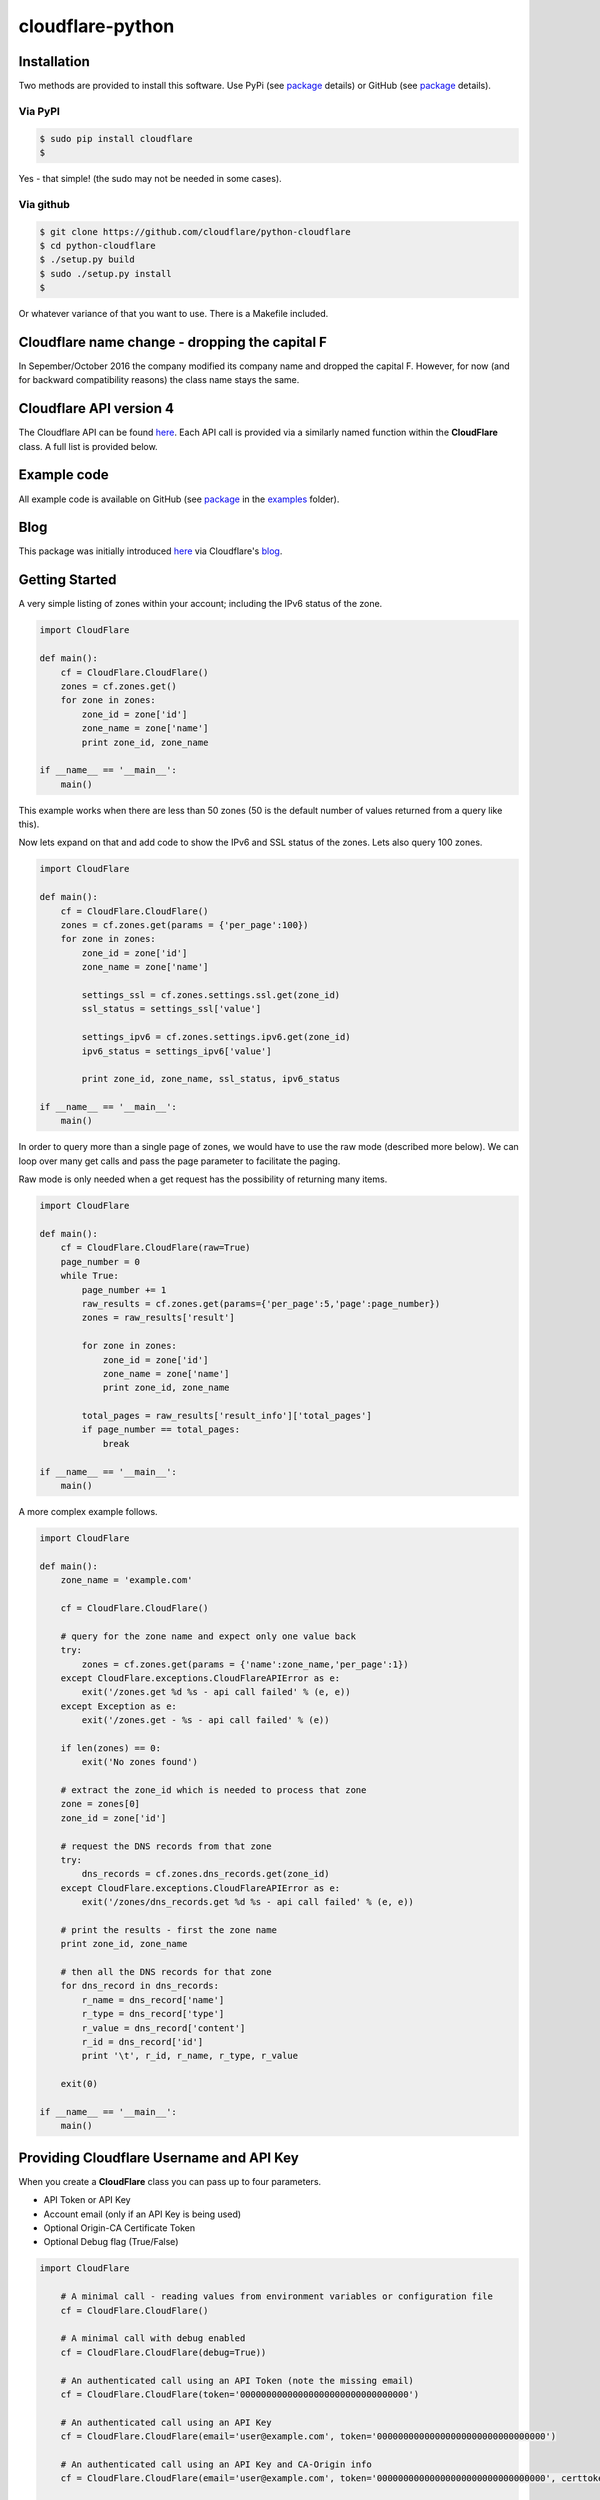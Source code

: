 cloudflare-python
=================

Installation
------------

Two methods are provided to install this software. Use PyPi (see
`package <https://pypi.python.org/pypi/cloudflare>`__ details) or GitHub
(see `package <https://github.com/cloudflare/python-cloudflare>`__
details).

Via PyPI
~~~~~~~~

.. code:: bash

        $ sudo pip install cloudflare
        $

Yes - that simple! (the sudo may not be needed in some cases).

Via github
~~~~~~~~~~

.. code:: bash

        $ git clone https://github.com/cloudflare/python-cloudflare
        $ cd python-cloudflare
        $ ./setup.py build
        $ sudo ./setup.py install
        $

Or whatever variance of that you want to use. There is a Makefile
included.

Cloudflare name change - dropping the capital F
-----------------------------------------------

In Sepember/October 2016 the company modified its company name and
dropped the capital F. However, for now (and for backward compatibility
reasons) the class name stays the same.

Cloudflare API version 4
------------------------

The Cloudflare API can be found `here <https://api.cloudflare.com/>`__.
Each API call is provided via a similarly named function within the
**CloudFlare** class. A full list is provided below.

Example code
------------

All example code is available on GitHub (see
`package <https://github.com/cloudflare/python-cloudflare>`__ in the
`examples <https://github.com/cloudflare/python-cloudflare/tree/master/examples>`__
folder).

Blog
----

This package was initially introduced
`here <https://blog.cloudflare.com/python-cloudflare/>`__ via
Cloudflare's `blog <https://blog.cloudflare.com/>`__.

Getting Started
---------------

A very simple listing of zones within your account; including the IPv6
status of the zone.

.. code:: python

    import CloudFlare

    def main():
        cf = CloudFlare.CloudFlare()
        zones = cf.zones.get()
        for zone in zones:
            zone_id = zone['id']
            zone_name = zone['name']
            print zone_id, zone_name

    if __name__ == '__main__':
        main()

This example works when there are less than 50 zones (50 is the default
number of values returned from a query like this).

Now lets expand on that and add code to show the IPv6 and SSL status of
the zones. Lets also query 100 zones.

.. code:: python

    import CloudFlare

    def main():
        cf = CloudFlare.CloudFlare()
        zones = cf.zones.get(params = {'per_page':100})
        for zone in zones:
            zone_id = zone['id']
            zone_name = zone['name']

            settings_ssl = cf.zones.settings.ssl.get(zone_id)
            ssl_status = settings_ssl['value']

            settings_ipv6 = cf.zones.settings.ipv6.get(zone_id)
            ipv6_status = settings_ipv6['value']

            print zone_id, zone_name, ssl_status, ipv6_status

    if __name__ == '__main__':
        main()

In order to query more than a single page of zones, we would have to use
the raw mode (described more below). We can loop over many get calls and
pass the page parameter to facilitate the paging.

Raw mode is only needed when a get request has the possibility of
returning many items.

.. code:: python

    import CloudFlare

    def main():
        cf = CloudFlare.CloudFlare(raw=True)
        page_number = 0
        while True:
            page_number += 1
            raw_results = cf.zones.get(params={'per_page':5,'page':page_number})
            zones = raw_results['result']

            for zone in zones:
                zone_id = zone['id']
                zone_name = zone['name']
                print zone_id, zone_name

            total_pages = raw_results['result_info']['total_pages']
            if page_number == total_pages:
                break

    if __name__ == '__main__':
        main()

A more complex example follows.

.. code:: python

    import CloudFlare

    def main():
        zone_name = 'example.com'

        cf = CloudFlare.CloudFlare()

        # query for the zone name and expect only one value back
        try:
            zones = cf.zones.get(params = {'name':zone_name,'per_page':1})
        except CloudFlare.exceptions.CloudFlareAPIError as e:
            exit('/zones.get %d %s - api call failed' % (e, e))
        except Exception as e:
            exit('/zones.get - %s - api call failed' % (e))

        if len(zones) == 0:
            exit('No zones found')

        # extract the zone_id which is needed to process that zone
        zone = zones[0]
        zone_id = zone['id']

        # request the DNS records from that zone
        try:
            dns_records = cf.zones.dns_records.get(zone_id)
        except CloudFlare.exceptions.CloudFlareAPIError as e:
            exit('/zones/dns_records.get %d %s - api call failed' % (e, e))

        # print the results - first the zone name
        print zone_id, zone_name

        # then all the DNS records for that zone
        for dns_record in dns_records:
            r_name = dns_record['name']
            r_type = dns_record['type']
            r_value = dns_record['content']
            r_id = dns_record['id']
            print '\t', r_id, r_name, r_type, r_value

        exit(0)

    if __name__ == '__main__':
        main()

Providing Cloudflare Username and API Key
-----------------------------------------

When you create a **CloudFlare** class you can pass up to four
parameters.

-  API Token or API Key
-  Account email (only if an API Key is being used)
-  Optional Origin-CA Certificate Token
-  Optional Debug flag (True/False)

.. code:: python

    import CloudFlare

        # A minimal call - reading values from environment variables or configuration file
        cf = CloudFlare.CloudFlare()

        # A minimal call with debug enabled
        cf = CloudFlare.CloudFlare(debug=True))

        # An authenticated call using an API Token (note the missing email)
        cf = CloudFlare.CloudFlare(token='00000000000000000000000000000000')

        # An authenticated call using an API Key
        cf = CloudFlare.CloudFlare(email='user@example.com', token='00000000000000000000000000000000')

        # An authenticated call using an API Key and CA-Origin info
        cf = CloudFlare.CloudFlare(email='user@example.com', token='00000000000000000000000000000000', certtoken='v1.0-...')

        # An authenticated call using using a stored profile (see below)
        cf = CloudFlare.CloudFlare(profile="CompanyX"))

If the account email and API key are not passed when you create the
class, then they are retrieved from either the users exported shell
environment variables or the .cloudflare.cfg or ~/.cloudflare.cfg or
~/.cloudflare/cloudflare.cfg files, in that order.

If you're using an API Token, any ``cloudflare.cfg`` file must either
not contain an ``email`` attribute or be a zero length string and the
``CF_API_EMAIL`` environment variable must be unset or be a zero length
string, otherwise the token will be treated as a key and will throw an
error.

There is one call that presently doesn't need any email or token
certification (the */ips* call); hence you can test without any values
saved away.

Using shell environment variables
~~~~~~~~~~~~~~~~~~~~~~~~~~~~~~~~~

.. code:: bash

    $ export CF_API_EMAIL='user@example.com' # Do not set if using an API Token
    $ export CF_API_KEY='00000000000000000000000000000000'
    $ export CF_API_CERTKEY='v1.0-...'
    $

These are optional environment variables; however, they do override the
values set within a configuration file.

Using configuration file to store email and keys
~~~~~~~~~~~~~~~~~~~~~~~~~~~~~~~~~~~~~~~~~~~~~~~~

.. code:: bash

    $ cat ~/.cloudflare/cloudflare.cfg
    [CloudFlare]
    email = user@example.com # Do not set if using an API Token
    token = 00000000000000000000000000000000
    certtoken = v1.0-...
    extras =
    $

More than one profile can be stored within that file. Here's an example
for a work and home setup (in this example work has an API Token and
home uses email/token).

.. code:: bash

    $ cat ~/.cloudflare/cloudflare.cfg
    [Work]
    token = 00000000000000000000000000000000
    [Home]
    email = home@example.com
    token = 00000000000000000000000000000000
    $

To select a profile, use the ``--profile profile-name`` option for
``cli4`` command or use ``profile="profile-name"`` in the library call.

.. code:: bash

    $ cli4 --profile Work /zones | jq '.[]|.name' | wc -l
          13
    $

    $ cli4 --profile Home /zones | jq '.[]|.name' | wc -l
           1
    $

Here is the same in code.

.. code:: python

    #!/usr/bin/env python

    import CloudFlare

    def main():
        cf = CloudFlare.CloudFlare(profile="Work")
        ...

About /certificates and certtoken
~~~~~~~~~~~~~~~~~~~~~~~~~~~~~~~~~

The *CF\_API\_CERTKEY* or *certtoken* values are used for the Origin-CA
*/certificates* API calls. You can leave *certtoken* in the
configuration with a blank value (or omit the option variable fully).

The *extras* values are used when adding API calls outside of the core
codebase. Technically, this is only useful for internal testing within
Cloudflare. You can leave *extras* in the configuration with a blank
value (or omit the option variable fully).

Exceptions and return values
----------------------------

Response data
~~~~~~~~~~~~~

The response is build from the JSON in the API call. It contains the
**results** values; but does not contain the paging values.

You can return all the paging values by calling the class with raw=True.
Here's an example without paging.

.. code:: python

    #!/usr/bin/env python

    import json
    import CloudFlare

    def main():
        cf = CloudFlare.CloudFlare()
        zones = cf.zones.get(params={'per_page':5})
        print len(zones)

    if __name__ == '__main__':
        main()

The results are as follows.

::

    5

When you add the raw option; the APIs full structure is returned. This
means the paging values can be seen.

.. code:: python

    #!/usr/bin/env python

    import json
    import CloudFlare

    def main():
        cf = CloudFlare.CloudFlare(raw=True)
        zones = cf.zones.get(params={'per_page':5})
        print zones.length()
        print json.dumps(zones, indent=4, sort_keys=True)

    if __name__ == '__main__':
        main()

This produces.

::

    5
    {
        "result": [
            ...
        ],
        "result_info": {
            "count": 5,
            "page": 1,
            "per_page": 5,
            "total_count": 31,
            "total_pages": 7
        }
    }

A full example of paging is provided below.

Exceptions
~~~~~~~~~~

The library will raise **CloudFlareAPIError** when the API call fails.
The exception returns both an integer and textual message in one value.

.. code:: python

    import CloudFlare

        ...
        try
            r = ...
        except CloudFlare.exceptions.CloudFlareAPIError as e:
            exit('api error: %d %s' % (e, e))
        ...

The other raised response is **CloudFlareInternalError** which can
happen when calling an invalid method.

In some cases more than one error is returned. In this case the return
value **e** is also an array. You can iterate over that array to see the
additional error.

.. code:: python

    import sys
    import CloudFlare

        ...
        try
            r = ...
        except CloudFlare.exceptions.CloudFlareAPIError as e:
            if len(e) > 0:
                sys.stderr.write('api error - more than one error value returned!\n')
                for x in e:
                    sys.stderr.write('api error: %d %s\n' % (x, x))
            exit('api error: %d %s' % (e, e))
        ...

Exception examples
~~~~~~~~~~~~~~~~~~

Here's examples using the CLI command cli4 of the responses passed back
in exceptions.

First a simple get with a clean (non-error) response.

::

    $ cli4 /zones/:example.com/dns_records | jq -c '.[]|{"name":.name,"type":.type,"content":.content}'
    {"name":"example.com","type":"MX","content":"something.example.com"}
    {"name":"something.example.com","type":"A","content":"10.10.10.10"}
    $

Next a simple/single error response. This is simulated by providing
incorrect authentication information.

::

    $ CF_API_EMAIL='someone@example.com' cli4 /zones/
    cli4: /zones - 9103 Unknown X-Auth-Key or X-Auth-Email
    $

Finally, a command that provides more than one error response. This is
simulated by passing an invalid IPv4 address to a DNS record creation.

::

    $ cli4 --post name='foo' type=A content="1" /zones/:example.com/dns_records
    cli4: /zones/:example.com/dns_records - 9005 Content for A record is invalid. Must be a valid IPv4 address
    cli4: /zones/:example.com/dns_records - 1004 DNS Validation Error
    $

Included example code
---------------------

The
`examples <https://github.com/cloudflare/python-cloudflare/tree/master/examples>`__
folder contains many examples in both simple and verbose formats.

A DNS zone code example
-----------------------

.. code:: python

    #!/usr/bin/env python

    import sys
    import CloudFlare

    def main():
        zone_name = sys.argv[1]
        cf = CloudFlare.CloudFlare()
        zone_info = cf.zones.post(data={'jump_start':False, 'name': zone_name})
        zone_id = zone_info['id']

        dns_records = [
            {'name':'foo', 'type':'AAAA', 'content':'2001:d8b::1'},
            {'name':'foo', 'type':'A', 'content':'192.168.0.1'},
            {'name':'duh', 'type':'A', 'content':'10.0.0.1', 'ttl':120},
            {'name':'bar', 'type':'CNAME', 'content':'foo'},
            {'name':'shakespeare', 'type':'TXT', 'content':"What's in a name? That which we call a rose by any other name ..."}
        ]

        for dns_record in dns_records:
            r = cf.zones.dns_records.post(zone_id, data=dns_record)
        exit(0)

    if __name__ == '__main__':
        main()

A DNS zone delete code example (be careful)
-------------------------------------------

.. code:: python

    #!/usr/bin/env python

    import sys
    import CloudFlare

    def main():
        zone_name = sys.argv[1]
        cf = CloudFlare.CloudFlare()
        zone_info = cf.zones.get(params={'name': zone_name})
        zone_id = zone_info['id']

        dns_name = sys.argv[2]
        dns_records = cf.zones.dns_records.get(zone_id, params={'name':dns_name + '.' + zone_name})
        for dns_record in dns_records:
            dns_record_id = dns_record['id']
            r = cf.zones.dns_records.delete(zone_id, dns_record_id)
        exit(0)

    if __name__ == '__main__':
        main()

CLI
---

All API calls can be called from the command line. The command will
convert domain names prefixed with a colon (``:``) into
zone\_identifiers: e.g. to view ``example.com`` you must use
``cli4 /zones/:example.com`` (the zone ID cannot be used).

.. code:: bash

    $ cli4 [-V|--version] [-h|--help] [-v|--verbose] [-q|--quiet] [-j|--json] [-y|--yaml] [-r|--raw] [-d|--dump] [--get|--patch|--post|--put|--delete] [item=value ...] /command...

CLI parameters for POST/PUT/PATCH
~~~~~~~~~~~~~~~~~~~~~~~~~~~~~~~~~

For API calls that need to pass data or parameters there is various
formats to use.

The simplest form is ``item=value``. This passes the value as a string
within the APIs JSON data.

If you need a numeric value passed then **==** can be used to force the
value to be treated as a numeric value within the APIs JSON data. For
example: ``item==value``.

if you need to pass a list of items; then **[]** can be used. For
example:

::

    pool_id1="11111111111111111111111111111111"
    pool_id2="22222222222222222222222222222222"
    pool_id3="33333333333333333333333333333333"
    cli4 --post global_pools="[ ${pool_id1}, ${pool_id2}, ${pool_id3} ]" region_pools="[ ]" /user/load_balancers/maps

Data or parameters can be either named or unnamed. It can not be both.
Named is the majority format; as described above. Unnamed parameters
simply don't have anything before the **=** sign, as in ``=value``. This
format is presently only used by the Cloudflare Load Balancer API calls.
For example:

::

    cli4 --put ="00000000000000000000000000000000" /user/load_balancers/maps/:00000000000000000000000000000000/region/:WNAM

Data can also be uploaded from file contents. Using the
``item=@filename`` format will open the file and the contents uploaded
in the POST.

CLI output
~~~~~~~~~~

The output from the CLI command is in JSON or YAML format (and human
readable). This is controled by the **--yaml** or **--json** flags (JSON
is the default).

Simple CLI examples
~~~~~~~~~~~~~~~~~~~

-  ``cli4 /user/billing/profile``
-  ``cli4 /user/invites``

-  ``cli4 /zones/:example.com``
-  ``cli4 /zones/:example.com/dnssec``
-  ``cli4 /zones/:example.com/settings/ipv6``
-  ``cli4 --put /zones/:example.com/activation_check``
-  ``cli4 /zones/:example.com/keyless_certificates``

-  ``cli4 /zones/:example.com/analytics/dashboard``

More complex CLI examples
~~~~~~~~~~~~~~~~~~~~~~~~~

Here is the creation of a DNS entry, followed by a listing of that entry
and then the deletion of that entry.

.. code:: bash

    $ $ cli4 --post name="test" type="A" content="10.0.0.1" /zones/:example.com/dns_records
    {
        "id": "00000000000000000000000000000000",
        "name": "test.example.com",
        "type": "A",
        "content": "10.0.0.1",
        ...
    }
    $

    $ cli4 /zones/:example.com/dns_records/:test.example.com | jq '{"id":.id,"name":.name,"type":.type,"content":.content}'
    {
      "id": "00000000000000000000000000000000",
      "name": "test.example.com",
      "type": "A",
      "content": "10.0.0.1"
    }

    $ cli4 --delete /zones/:example.com/dns_records/:test.example.com | jq -c .
    {"id":"00000000000000000000000000000000"}
    $

There's the ability to handle dns entries with multiple values. This
produces more than one API call within the command.

::

    $ cli4 /zones/:example.com/dns_records/:test.example.com | jq -c '.[]|{"id":.id,"name":.name,"type":.type,"content":.content}'
    {"id":"00000000000000000000000000000000","name":"test.example.com","type":"A","content":"192.168.0.1"}
    {"id":"00000000000000000000000000000000","name":"test.example.com","type":"AAAA","content":"2001:d8b::1"}
    $

Here are the cache purging commands.

.. code:: bash

    $ cli4 --delete purge_everything=true /zones/:example.com/purge_cache | jq -c .
    {"id":"00000000000000000000000000000000"}
    $

    $ cli4 --delete files='[http://example.com/css/styles.css]' /zones/:example.com/purge_cache | jq -c .
    {"id":"00000000000000000000000000000000"}
    $

    $ cli4 --delete files='[http://example.com/css/styles.css,http://example.com/js/script.js]' /zones/:example.com/purge_cache | jq -c .
    {"id":"00000000000000000000000000000000"}
    $

    $ cli4 --delete tags='[tag1,tag2,tag3]' /zones/:example.com/purge_cache | jq -c .
    cli4: /zones/:example.com/purge_cache - 1107 Only enterprise zones can purge by tag.
    $

A somewhat useful listing of available plans for a specific zone.

.. code:: bash

    $ cli4 /zones/:example.com/available_plans | jq -c '.[]|{"id":.id,"name":.name}'
    {"id":"00000000000000000000000000000000","name":"Pro Website"}
    {"id":"00000000000000000000000000000000","name":"Business Website"}
    {"id":"00000000000000000000000000000000","name":"Enterprise Website"}
    {"id":"0feeeeeeeeeeeeeeeeeeeeeeeeeeeeee","name":"Free Website"}
    $

Cloudflare CA CLI examples
~~~~~~~~~~~~~~~~~~~~~~~~~~

Here's some Cloudflare CA examples. Note the need of the zone\_id=
parameter with the basic **/certificates** call.

.. code:: bash

    $ cli4 /zones/:example.com | jq -c '.|{"id":.id,"name":.name}'
    {"id":"12345678901234567890123456789012","name":"example.com"}
    $

    $ cli4 zone_id=12345678901234567890123456789012 /certificates | jq -c '.[]|{"id":.id,"expires_on":.expires_on,"hostnames":.hostnames,"certificate":.certificate}'
    {"id":"123456789012345678901234567890123456789012345678","expires_on":"2032-01-29 22:36:00 +0000 UTC","hostnames":["*.example.com","example.com"],"certificate":"-----BEGIN CERTIFICATE-----\n ... "}
    {"id":"123456789012345678901234567890123456789012345678","expires_on":"2032-01-28 23:23:00 +0000 UTC","hostnames":["*.example.com","example.com"],"certificate":"-----BEGIN CERTIFICATE-----\n ... "}
    {"id":"123456789012345678901234567890123456789012345678","expires_on":"2032-01-28 23:20:00 +0000 UTC","hostnames":["*.example.com","example.com"],"certificate":"-----BEGIN CERTIFICATE-----\n ... "}
    $

A certificate can be viewed via a simple GET request.

.. code:: bash

    $ cli4 /certificates/:123456789012345678901234567890123456789012345678
    {
        "certificate": "-----BEGIN CERTIFICATE-----\n ... ",
        "expires_on": "2032-01-29 22:36:00 +0000 UTC",
        "hostnames": [
            "*.example.com",
            "example.com"
        ],
        "id": "123456789012345678901234567890123456789012345678",
        "request_type": "origin-rsa"
    }
    $

Creating a certificate. This is done with a **POST** request. Note the
use of **==** in order to pass a decimal number (vs. string) in JSON.
The CSR is not shown for simplicity sake.

.. code:: bash

    $ CSR=`cat example.com.csr`
    $ cli4 --post hostnames='["example.com","*.example.com"]' requested_validity==365 request_type="origin-ecc" csr="$CSR" /certificates
    {
        "certificate": "-----BEGIN CERTIFICATE-----\n ... ",
        "csr": "-----BEGIN CERTIFICATE REQUEST-----\n ... ",
        "expires_on": "2018-09-27 21:47:00 +0000 UTC",
        "hostnames": [
            "*.example.com",
            "example.com"
        ],
        "id": "123456789012345678901234567890123456789012345678",
        "request_type": "origin-ecc",
        "requested_validity": 365
    }
    $

Deleting a certificate can be done with a **DELETE** call.

.. code:: bash

    $ cli4 --delete /certificates/:123456789012345678901234567890123456789012345678
    {
        "id": "123456789012345678901234567890123456789012345678",
        "revoked_at": "0000-00-00T00:00:00Z"
    }
    $

Paging CLI examples
~~~~~~~~~~~~~~~~~~~

The **--raw** command provides access to the paging returned values. See
the API documentation for all the info. Here's an example of how to page
thru a list of zones (it's included in the examples folder as
**example\_paging\_thru\_zones.sh**).

.. code:: bash

    :
    tmp=/tmp/$$_
    trap "rm ${tmp}; exit 0" 0 1 2 15
    PAGE=0
    while true
    do
        cli4 --raw per_page=5 page=${PAGE} /zones > ${tmp}
        domains=`jq -c '.|.result|.[]|.name' < ${tmp} | tr -d '"'`
        result_info=`jq -c '.|.result_info' < ${tmp}`
        COUNT=`      echo "${result_info}" | jq .count`
        PAGE=`       echo "${result_info}" | jq .page`
        PER_PAGE=`   echo "${result_info}" | jq .per_page`
        TOTAL_COUNT=`echo "${result_info}" | jq .total_count`
        TOTAL_PAGES=`echo "${result_info}" | jq .total_pages`
        echo COUNT=${COUNT} PAGE=${PAGE} PER_PAGE=${PER_PAGE} TOTAL_COUNT=${TOTAL_COUNT} TOTAL_PAGES=${TOTAL_PAGES} -- ${domains}
        if [ "${PAGE}" == "${TOTAL_PAGES}" ]
        then
            ## last section
            break
        fi
        # grab the next page
        PAGE=`expr ${PAGE} + 1`
    done

It produces the following results.

::

    COUNT=5 PAGE=1 PER_PAGE=5 TOTAL_COUNT=31 TOTAL_PAGES=7 -- accumsan.example auctor.example consectetur.example dapibus.example elementum.example
    COUNT=5 PAGE=2 PER_PAGE=5 TOTAL_COUNT=31 TOTAL_PAGES=7 -- felis.example iaculis.example ipsum.example justo.example lacus.example
    COUNT=5 PAGE=3 PER_PAGE=5 TOTAL_COUNT=31 TOTAL_PAGES=7 -- lectus.example lobortis.example maximus.example morbi.example pharetra.example
    COUNT=5 PAGE=4 PER_PAGE=5 TOTAL_COUNT=31 TOTAL_PAGES=7 -- porttitor.example potenti.example pretium.example purus.example quisque.example
    COUNT=5 PAGE=5 PER_PAGE=5 TOTAL_COUNT=31 TOTAL_PAGES=7 -- sagittis.example semper.example sollicitudin.example suspendisse.example tortor.example
    COUNT=1 PAGE=7 PER_PAGE=5 TOTAL_COUNT=31 TOTAL_PAGES=7 -- varius.example vehicula.example velit.example velit.example vitae.example
    COUNT=5 PAGE=6 PER_PAGE=5 TOTAL_COUNT=31 TOTAL_PAGES=7 -- vivamus.example

DNSSEC CLI examples
~~~~~~~~~~~~~~~~~~~

.. code:: bash

    $ cli4 /zones/:example.com/dnssec | jq -c '{"status":.status}'
    {"status":"disabled"}
    $

    $ cli4 --patch status=active /zones/:example.com/dnssec | jq -c '{"status":.status}'
    {"status":"pending"}
    $

    $ cli4 /zones/:example.com/dnssec
    {
        "algorithm": "13",
        "digest": "41600621c65065b09230ebc9556ced937eb7fd86e31635d0025326ccf09a7194",
        "digest_algorithm": "SHA256",
        "digest_type": "2",
        "ds": "example.com. 3600 IN DS 2371 13 2 41600621c65065b09230ebc9556ced937eb7fd86e31635d0025326ccf09a7194",
        "flags": 257,
        "key_tag": 2371,
        "key_type": "ECDSAP256SHA256",
        "modified_on": "2016-05-01T22:42:15.591158Z",
        "public_key": "mdsswUyr3DPW132mOi8V9xESWE8jTo0dxCjjnopKl+GqJxpVXckHAeF+KkxLbxILfDLUT0rAK9iUzy1L53eKGQ==",
        "status": "pending"
    }
    $

Zone file upload and download CLI examples (uses BIND format files)
~~~~~~~~~~~~~~~~~~~~~~~~~~~~~~~~~~~~~~~~~~~~~~~~~~~~~~~~~~~~~~~~~~~

Refer to `Import DNS
records <https://api.cloudflare.com/#dns-records-for-a-zone-import-dns-records>`__
on API documentation for this feature.

.. code:: bash

    $ cat zone.txt
    example.com.            IN      SOA     somewhere.example.com. someone.example.com. (
                                    2017010101
                                    3H
                                    15
                                    1w
                                    3h
                            )

    record1.example.com.    IN      A       10.0.0.1
    record2.example.com.    IN      AAAA    2001:d8b::2
    record3.example.com.    IN      CNAME   record1.example.com.
    record4.example.com.    IN      TXT     "some text"
    $

    $ cli4 --post file=@zone.txt /zones/:example.com/dns_records/import
    {
        "recs_added": 4,
        "total_records_parsed": 4
    }
    $

The following is documented within the **Advanced** option of the DNS
page within the Cloudflare portal.

::

    $ cli4 /zones/:example.com/dns_records/export | egrep -v '^;;|^$'
    $ORIGIN .
    @   3600    IN  SOA example.com.    root.example.com.   (
            2025552311  ; serial
            7200        ; refresh
            3600        ; retry
            86400       ; expire
            3600)       ; minimum
    example.com.    300 IN  NS  REPLACE&ME$WITH^YOUR@NAMESERVER.
    record4.example.com.    300 IN  TXT "some text"
    record3.example.com.    300 IN  CNAME   record1.example.com.
    record1.example.com.    300 IN  A   10.0.0.1
    record2.example.com.    300 IN  AAAA    2001:d8b::2
    $

The egrep is used for documentation brevity.

This can also be done via Python code with the following example.

::

    #!/usr/bin/env python
    import sys
    import CloudFlare

    def main():
        zone_name = sys.argv[1]
        cf = CloudFlare.CloudFlare()

        zones = cf.zones.get(params={'name': zone_name})
        zone_id = zones[0]['id']

        dns_records = cf.zones.dns_records.export.get(zone_id)
        for l in dns_records.splitlines():
            if len(l) == 0 or l[0] == ';':
                continue
            print l
        exit(0)

    if __name__ == '__main__':
        main()

Cloudflare Workers
~~~~~~~~~~~~~~~~~~

Cloudflare Workers are described on the Cloudflare blog at
`here <https://blog.cloudflare.com/introducing-cloudflare-workers/>`__
and
`here <https://blog.cloudflare.com/code-everywhere-cloudflare-workers/>`__,
with the beta release announced
`here <https://blog.cloudflare.com/cloudflare-workers-is-now-on-open-beta/>`__.

The Python libraries now support the Cloudflare Workers API calls. The
following javascript is lifted from https://cloudflareworkers.com/ and
slightly modified.

::

    $ cat modify-body.js
    addEventListener("fetch", event => {
      event.respondWith(fetchAndModify(event.request));
    });

    async function fetchAndModify(request) {
      console.log("got a request:", request);

      // Send the request on to the origin server.
      const response = await fetch(request);

      // Read response body.
      const text = await response.text();

      // Modify it.
      const modified = text.replace(
      "<body>",
      "<body style=\"background: #ff0;\">");

      // Return modified response.
      return new Response(modified, {
        status: response.status,
        statusText: response.statusText,
        headers: response.headers
      });
    }
    $

Here's the website with it's simple ``<body>`` statement

::

    $ curl -sS https://example.com/ | fgrep '<body'
      <body>
    $

Now lets add the script. Looking above, you will see that it's simple
action is to modify the ``<body>`` statement and make the background
yellow.

::

    $ cli4 --put @- /zones/:example.com/workers/script < modify-body.js
    {
        "etag": "1234567890123456789012345678901234567890123456789012345678901234",
        "id": "example-com",
        "modified_on": "2018-02-15T00:00:00.000000Z",
        "script": "addEventListener(\"fetch\", event => {\n  event.respondWith(fetchAndModify(event.request));\n});\n\nasync function fetchAndModify(request) {\n  console.log(\"got a request:\", request);\n\n  // Send the request on to the origin server.\n  const response = await fetch(request);\n\n  // Read response body.\n  const text = await response.text();\n\n  // Modify it.\n  const modified = text.replace(\n  \"<body>\",\n  \"<body style=\\\"background: #ff0;\\\">\");\n\n  // Return modified response.\n  return new Response(modified, {\n    status: response.status,\n    statusText: response.statusText,\n    headers: response.headers\n  });\n}\n",
        "size": 603
    }
    $

The following call checks that the script is associated with the zone.
In this case, it's the only script added by this user.

::

    $ python3 -m cli4 /user/workers/scripts
    [
        {
            "created_on": "2018-02-15T00:00:00.000000Z",
            "etag": "1234567890123456789012345678901234567890123456789012345678901234",
            "id": "example-com",
            "modified_on": "2018-02-15T00:00:00.000000Z"
        }
    ]
    $

Next step is to make sure a route is added for that script on that zone.

::

    $ cli4 --post pattern="example.com/*" script="example-com" /zones/:example.com/workers/routes
    {
        "id": "12345678901234567890123456789012"
    }
    $

    $ cli4 /zones/:example.com/workers/routes
    [
        {
            "id": "12345678901234567890123456789012",
            "pattern": "example.com/*",
            "script": "example-com"
        }
    ]
    $

With that script added to the zone and the route added, we can now see
the website has been modified because of the Cloudflare Worker.

::

    $ curl -sS https://example.com/ | fgrep '<body'
      <body style="background: #ff0;">
    $

All this can be removed; hence bringing the website back to its initial
state.

::

    $ cli4 --delete /zones/:example.com/workers/script
    12345678901234567890123456789012
    $ cli4 --delete /zones/:example.com/workers/routes/:12345678901234567890123456789012
    true
    $

    $ curl -sS https://example.com/ | fgrep '<body'
      <body>
    $

Refer to the Cloudflare Workers API documentation for more information.

Implemented API calls
---------------------

The **--dump** argument to cli4 will produce a list of all the call
implemented within the library.

.. code:: bash

    $ cli4 --dump
    /certificates
    /ips
    /organizations
    ...
    /zones/ssl/analyze
    /zones/ssl/certificate_packs
    /zones/ssl/verification
    $

Table of commands
~~~~~~~~~~~~~~~~~

+-----------+-----------+------------+-------------+--------------+---------------------------------------------------------------+
| ``GET``   | ``PUT``   | ``POST``   | ``PATCH``   | ``DELETE``   | API call                                                      |
+===========+===========+============+=============+==============+===============================================================+
| ``GET``   |           | ``POST``   |             | ``DELETE``   | /certificates                                                 |
+-----------+-----------+------------+-------------+--------------+---------------------------------------------------------------+
| ``GET``   |           |            |             |              | /ips                                                          |
+-----------+-----------+------------+-------------+--------------+---------------------------------------------------------------+
| ``GET``   |           |            | ``PATCH``   |              | /organizations                                                |
+-----------+-----------+------------+-------------+--------------+---------------------------------------------------------------+
| ``GET``   |           | ``POST``   | ``PATCH``   | ``DELETE``   | /organizations/:identifier/firewall/access\_rules/rules       |
+-----------+-----------+------------+-------------+--------------+---------------------------------------------------------------+
|           |           |            | ``PATCH``   |              | /organizations/:identifier/invite                             |
+-----------+-----------+------------+-------------+--------------+---------------------------------------------------------------+
| ``GET``   |           | ``POST``   |             | ``DELETE``   | /organizations/:identifier/invites                            |
+-----------+-----------+------------+-------------+--------------+---------------------------------------------------------------+
| ``GET``   |           |            | ``PATCH``   | ``DELETE``   | /organizations/:identifier/members                            |
+-----------+-----------+------------+-------------+--------------+---------------------------------------------------------------+
| ``GET``   |           | ``POST``   | ``PATCH``   | ``DELETE``   | /organizations/:identifier/railguns                           |
+-----------+-----------+------------+-------------+--------------+---------------------------------------------------------------+
| ``GET``   |           |            |             |              | /organizations/:identifier/railguns/:identifier/zones         |
+-----------+-----------+------------+-------------+--------------+---------------------------------------------------------------+
| ``GET``   |           |            |             |              | /organizations/:identifier/roles                              |
+-----------+-----------+------------+-------------+--------------+---------------------------------------------------------------+
| ``GET``   |           | ``POST``   | ``PATCH``   | ``DELETE``   | /organizations/:identifier/virtual\_dns                       |
+-----------+-----------+------------+-------------+--------------+---------------------------------------------------------------+
| ``GET``   |           | ``POST``   | ``PATCH``   | ``DELETE``   | /railguns                                                     |
+-----------+-----------+------------+-------------+--------------+---------------------------------------------------------------+
| ``GET``   |           |            |             |              | /railguns/:identifier/zones                                   |
+-----------+-----------+------------+-------------+--------------+---------------------------------------------------------------+
| ``GET``   |           |            | ``PATCH``   |              | /user                                                         |
+-----------+-----------+------------+-------------+--------------+---------------------------------------------------------------+
| ``GET``   |           |            |             |              | /user/billing/history                                         |
+-----------+-----------+------------+-------------+--------------+---------------------------------------------------------------+
| ``GET``   |           |            |             |              | /user/billing/profile                                         |
+-----------+-----------+------------+-------------+--------------+---------------------------------------------------------------+
| ``GET``   |           |            |             |              | /user/billing/subscriptions/apps                              |
+-----------+-----------+------------+-------------+--------------+---------------------------------------------------------------+
| ``GET``   |           |            |             |              | /user/billing/subscriptions/zones                             |
+-----------+-----------+------------+-------------+--------------+---------------------------------------------------------------+
| ``GET``   |           | ``POST``   | ``PATCH``   | ``DELETE``   | /user/firewall/access\_rules/rules                            |
+-----------+-----------+------------+-------------+--------------+---------------------------------------------------------------+
| ``GET``   |           |            | ``PATCH``   |              | /user/invites                                                 |
+-----------+-----------+------------+-------------+--------------+---------------------------------------------------------------+
| ``GET``   |           |            |             | ``DELETE``   | /user/organizations                                           |
+-----------+-----------+------------+-------------+--------------+---------------------------------------------------------------+
| ``GET``   |           | ``POST``   | ``PATCH``   | ``DELETE``   | /user/virtual\_dns                                            |
+-----------+-----------+------------+-------------+--------------+---------------------------------------------------------------+
| ``GET``   |           | ``POST``   | ``PATCH``   | ``DELETE``   | /zones                                                        |
+-----------+-----------+------------+-------------+--------------+---------------------------------------------------------------+
|           | ``PUT``   |            |             |              | /zones/:identifier/activation\_check                          |
+-----------+-----------+------------+-------------+--------------+---------------------------------------------------------------+
| ``GET``   |           |            |             |              | /zones/:identifier/analytics/colos                            |
+-----------+-----------+------------+-------------+--------------+---------------------------------------------------------------+
| ``GET``   |           |            |             |              | /zones/:identifier/analytics/dashboard                        |
+-----------+-----------+------------+-------------+--------------+---------------------------------------------------------------+
| ``GET``   |           |            |             |              | /zones/:identifier/available\_plans                           |
+-----------+-----------+------------+-------------+--------------+---------------------------------------------------------------+
|           | ``PUT``   |            |             |              | /zones/:identifier/custom\_certificates/prioritize            |
+-----------+-----------+------------+-------------+--------------+---------------------------------------------------------------+
| ``GET``   |           | ``POST``   | ``PATCH``   | ``DELETE``   | /zones/:identifier/custom\_certificates                       |
+-----------+-----------+------------+-------------+--------------+---------------------------------------------------------------+
| ``GET``   | ``PUT``   |            |             |              | /zones/:identifier/custom\_pages                              |
+-----------+-----------+------------+-------------+--------------+---------------------------------------------------------------+
| ``GET``   | ``PUT``   | ``POST``   |             | ``DELETE``   | /zones/:identifier/dns\_records                               |
+-----------+-----------+------------+-------------+--------------+---------------------------------------------------------------+
| ``GET``   |           |            | ``PATCH``   |              | /zones/:identifier/firewall/waf/packages/:identifier/groups   |
+-----------+-----------+------------+-------------+--------------+---------------------------------------------------------------+
| ``GET``   |           |            | ``PATCH``   |              | /zones/:identifier/firewall/waf/packages/:identifier/rules    |
+-----------+-----------+------------+-------------+--------------+---------------------------------------------------------------+
| ``GET``   |           |            | ``PATCH``   |              | /zones/:identifier/firewall/waf/packages                      |
+-----------+-----------+------------+-------------+--------------+---------------------------------------------------------------+
| ``GET``   |           | ``POST``   | ``PATCH``   | ``DELETE``   | /zones/:identifier/firewall/access\_rules/rules               |
+-----------+-----------+------------+-------------+--------------+---------------------------------------------------------------+
| ``GET``   |           | ``POST``   | ``PATCH``   | ``DELETE``   | /zones/:identifier/keyless\_certificates                      |
+-----------+-----------+------------+-------------+--------------+---------------------------------------------------------------+
| ``GET``   | ``PUT``   | ``POST``   | ``PATCH``   | ``DELETE``   | /zones/:identifier/pagerules                                  |
+-----------+-----------+------------+-------------+--------------+---------------------------------------------------------------+
|           |           |            |             | ``DELETE``   | /zones/:identifier/purge\_cache                               |
+-----------+-----------+------------+-------------+--------------+---------------------------------------------------------------+
| ``GET``   |           |            |             |              | /zones/:identifier/railguns/:identifier/diagnose              |
+-----------+-----------+------------+-------------+--------------+---------------------------------------------------------------+
| ``GET``   |           |            | ``PATCH``   |              | /zones/:identifier/railguns                                   |
+-----------+-----------+------------+-------------+--------------+---------------------------------------------------------------+
| ``GET``   |           |            | ``PATCH``   |              | /zones/:identifier/settings                                   |
+-----------+-----------+------------+-------------+--------------+---------------------------------------------------------------+
| ``GET``   |           |            |             |              | /zones/:identifier/settings/advanced\_ddos                    |
+-----------+-----------+------------+-------------+--------------+---------------------------------------------------------------+
| ``GET``   |           |            | ``PATCH``   |              | /zones/:identifier/settings/always\_online                    |
+-----------+-----------+------------+-------------+--------------+---------------------------------------------------------------+
| ``GET``   |           |            | ``PATCH``   |              | /zones/:identifier/settings/browser\_cache\_ttl               |
+-----------+-----------+------------+-------------+--------------+---------------------------------------------------------------+
| ``GET``   |           |            | ``PATCH``   |              | /zones/:identifier/settings/browser\_check                    |
+-----------+-----------+------------+-------------+--------------+---------------------------------------------------------------+
| ``GET``   |           |            | ``PATCH``   |              | /zones/:identifier/settings/cache\_level                      |
+-----------+-----------+------------+-------------+--------------+---------------------------------------------------------------+
| ``GET``   |           |            | ``PATCH``   |              | /zones/:identifier/settings/challenge\_ttl                    |
+-----------+-----------+------------+-------------+--------------+---------------------------------------------------------------+
| ``GET``   |           |            | ``PATCH``   |              | /zones/:identifier/settings/development\_mode                 |
+-----------+-----------+------------+-------------+--------------+---------------------------------------------------------------+
| ``GET``   |           |            | ``PATCH``   |              | /zones/:identifier/settings/email\_obfuscation                |
+-----------+-----------+------------+-------------+--------------+---------------------------------------------------------------+
| ``GET``   |           |            | ``PATCH``   |              | /zones/:identifier/settings/hotlink\_protection               |
+-----------+-----------+------------+-------------+--------------+---------------------------------------------------------------+
| ``GET``   |           |            | ``PATCH``   |              | /zones/:identifier/settings/ip\_geolocation                   |
+-----------+-----------+------------+-------------+--------------+---------------------------------------------------------------+
| ``GET``   |           |            | ``PATCH``   |              | /zones/:identifier/settings/ipv6                              |
+-----------+-----------+------------+-------------+--------------+---------------------------------------------------------------+
| ``GET``   |           |            | ``PATCH``   |              | /zones/:identifier/settings/minify                            |
+-----------+-----------+------------+-------------+--------------+---------------------------------------------------------------+
| ``GET``   |           |            | ``PATCH``   |              | /zones/:identifier/settings/mirage                            |
+-----------+-----------+------------+-------------+--------------+---------------------------------------------------------------+
| ``GET``   |           |            | ``PATCH``   |              | /zones/:identifier/settings/mobile\_redirect                  |
+-----------+-----------+------------+-------------+--------------+---------------------------------------------------------------+
| ``GET``   |           |            | ``PATCH``   |              | /zones/:identifier/settings/origin\_error\_page\_pass\_thru   |
+-----------+-----------+------------+-------------+--------------+---------------------------------------------------------------+
| ``GET``   |           |            | ``PATCH``   |              | /zones/:identifier/settings/polish                            |
+-----------+-----------+------------+-------------+--------------+---------------------------------------------------------------+
| ``GET``   |           |            | ``PATCH``   |              | /zones/:identifier/settings/prefetch\_preload                 |
+-----------+-----------+------------+-------------+--------------+---------------------------------------------------------------+
| ``GET``   |           |            | ``PATCH``   |              | /zones/:identifier/settings/response\_buffering               |
+-----------+-----------+------------+-------------+--------------+---------------------------------------------------------------+
| ``GET``   |           |            | ``PATCH``   |              | /zones/:identifier/settings/rocket\_loader                    |
+-----------+-----------+------------+-------------+--------------+---------------------------------------------------------------+
| ``GET``   |           |            | ``PATCH``   |              | /zones/:identifier/settings/security\_header                  |
+-----------+-----------+------------+-------------+--------------+---------------------------------------------------------------+
| ``GET``   |           |            | ``PATCH``   |              | /zones/:identifier/settings/security\_level                   |
+-----------+-----------+------------+-------------+--------------+---------------------------------------------------------------+
| ``GET``   |           |            | ``PATCH``   |              | /zones/:identifier/settings/server\_side\_exclude             |
+-----------+-----------+------------+-------------+--------------+---------------------------------------------------------------+
| ``GET``   |           |            | ``PATCH``   |              | /zones/:identifier/settings/sort\_query\_string\_for\_cache   |
+-----------+-----------+------------+-------------+--------------+---------------------------------------------------------------+
| ``GET``   |           |            | ``PATCH``   |              | /zones/:identifier/settings/ssl                               |
+-----------+-----------+------------+-------------+--------------+---------------------------------------------------------------+
| ``GET``   |           |            | ``PATCH``   |              | /zones/:identifier/settings/tls\_1\_2\_only                   |
+-----------+-----------+------------+-------------+--------------+---------------------------------------------------------------+
| ``GET``   |           |            | ``PATCH``   |              | /zones/:identifier/settings/tls\_client\_auth                 |
+-----------+-----------+------------+-------------+--------------+---------------------------------------------------------------+
| ``GET``   |           |            | ``PATCH``   |              | /zones/:identifier/settings/true\_client\_ip\_header          |
+-----------+-----------+------------+-------------+--------------+---------------------------------------------------------------+
| ``GET``   |           |            | ``PATCH``   |              | /zones/:identifier/settings/waf                               |
+-----------+-----------+------------+-------------+--------------+---------------------------------------------------------------+

Adding extra API calls manually
-------------------------------

Extra API calls can be added via the configuration file

.. code:: bash

    $ cat ~/.cloudflare/cloudflare.cfg
    [CloudFlare]
    extras =
        /client/v4/command
        /client/v4/command/:command_identifier
        /client/v4/command/:command_identifier/settings
    $

While it's easy to call anything within Cloudflare's API, it's not very
useful to add items in here as they will simply return API URL errors.
Technically, this is only useful for internal testing within Cloudflare.

Issues
------

The following error can be caused by an out of date SSL/TLS library
and/or out of date Python.

::

    /usr/local/lib/python2.7/dist-packages/requests/packages/urllib3/util/ssl_.py:318: SNIMissingWarning: An HTTPS request has been made, but the SNI (Subject Name Indication) extension to TLS is not available on this platform. This may cause the server to present an incorrect TLS certificate, which can cause validation failures. You can upgrade to a newer version of Python to solve this. For more information, see https://urllib3.readthedocs.org/en/latest/security.html#snimissingwarning.
      SNIMissingWarning
    /usr/local/lib/python2.7/dist-packages/requests/packages/urllib3/util/ssl_.py:122: InsecurePlatformWarning: A true SSLContext object is not available. This prevents urllib3 from configuring SSL appropriately and may cause certain SSL connections to fail. You can upgrade to a newer version of Python to solve this. For more information, see https://urllib3.readthedocs.org/en/latest/security.html#insecureplatformwarning.
      InsecurePlatformWarning

The solution can be found
`here <https://urllib3.readthedocs.org/en/latest/security.html#insecureplatformwarning>`__
and/or
`here <http://stackoverflow.com/questions/35144550/how-to-install-cryptography-on-ubuntu>`__.

Python 2.x vs 3.x support
-------------------------

As of May/June 2016 the code is now tested against pylint. This was
required in order to move the codebase into Python 3.x. The motivation
for this came from `Danielle Madeley
(danni) <https://github.com/danni>`__.

[STRIKEOUT:While the codebase has been edited to run on Python 3.x,
there's not been enough Python 3.x testing performed.] [STRIKEOUT:If you
can help in this regard; please contact the maintainers.]

As of January 2020 the code is Python3 clean.

As of January 2020 the code is shipped up to pypi with Python2 support
removed.

As of January 2020 the code is Python3.8 clean. The new
``SyntaxWarning`` messages (i.e.
``SyntaxWarning: "is" with a literal. Did you mean "=="?``) meant minor
edits were needed.

Credit
------

This is based on work by `Felix Wong
(gnowxilef) <https://github.com/gnowxilef>`__ found
`here <https://github.com/cloudflare-api/python-cloudflare-v4>`__. It
has been seriously expanded upon.

Copyright
---------

Portions copyright `Felix Wong
(gnowxilef) <https://github.com/gnowxilef>`__ 2015 and Cloudflare 2016.
